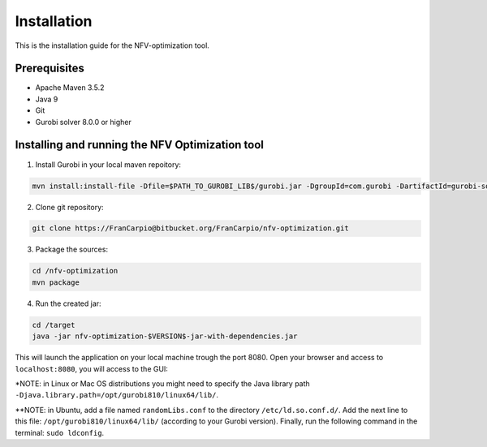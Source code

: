 ************
Installation
************

This is the installation guide for the NFV-optimization tool.

Prerequisites
=============

- Apache Maven 3.5.2
- Java 9
- Git
- Gurobi solver 8.0.0 or higher

Installing and running the NFV Optimization tool
================================================

1. Install Gurobi in your local maven repoitory:

.. code-block:: bash

	mvn install:install-file -Dfile=$PATH_TO_GUROBI_LIB$/gurobi.jar -DgroupId=com.gurobi -DartifactId=gurobi-solver -Dversion=8.0.0 -Dpackaging=jar

2. Clone git repository:

.. code-block:: bash

	git clone https://FranCarpio@bitbucket.org/FranCarpio/nfv-optimization.git

3. Package the sources:

.. code-block:: bash

	cd /nfv-optimization
	mvn package

4. Run the created jar:
	
.. code-block:: bash

	cd /target
	java -jar nfv-optimization-$VERSION$-jar-with-dependencies.jar

This will launch the application on your local machine trough the port 8080. Open your browser and access to ``localhost:8080``, you will access to the GUI:

.. image:: /_static/interface.png
    :align: center

*NOTE: in Linux or Mac OS distributions you might need to specify the Java library path ``-Djava.library.path=/opt/gurobi810/linux64/lib/``.

**NOTE: in Ubuntu, add a file named ``randomLibs.conf`` to the directory ``/etc/ld.so.conf.d/``. Add the next line to this file: ``/opt/gurobi810/linux64/lib/`` (according to your Gurobi version). Finally, run the following command in the terminal: ``sudo ldconfig``.